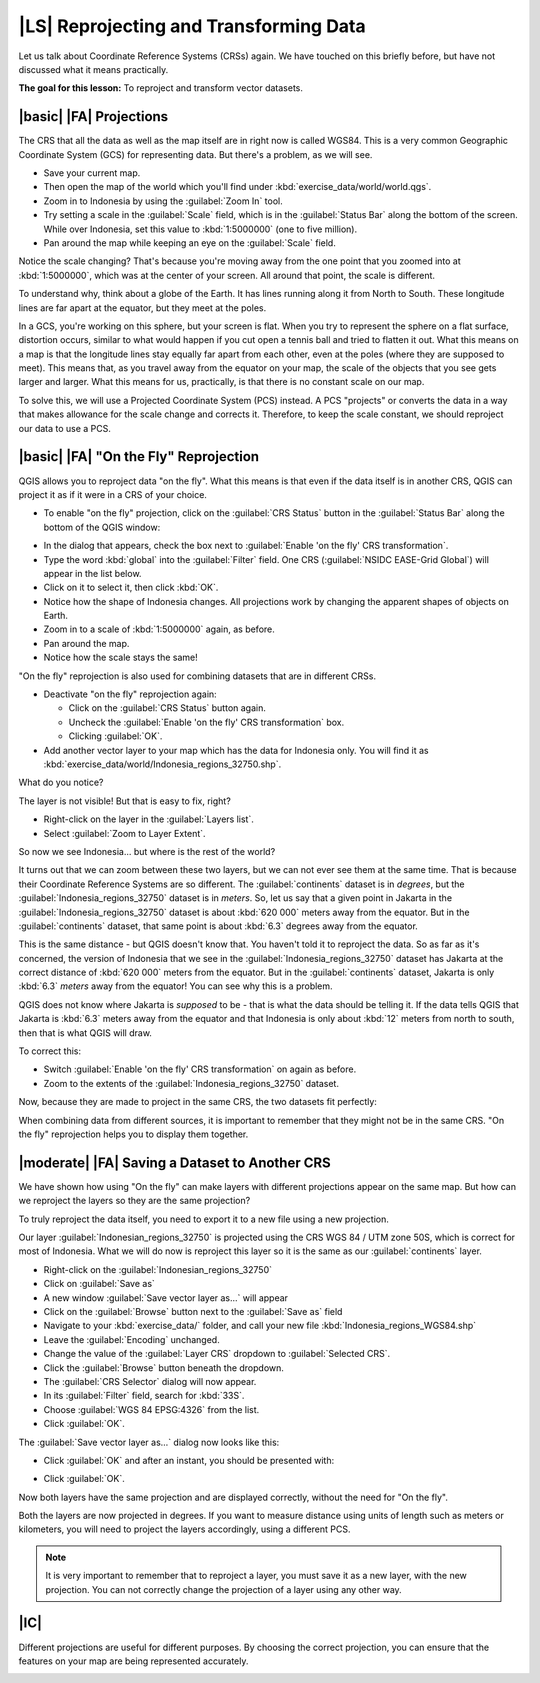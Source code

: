 |LS| Reprojecting and Transforming Data
===============================================================================

Let us talk about Coordinate Reference Systems (CRSs) again. We have touched on
this briefly before, but have not discussed what it means practically.

**The goal for this lesson:** To reproject and transform vector datasets.

|basic| |FA| Projections
-------------------------------------------------------------------------------

The CRS that all the data as well as the map itself are in right now is called
WGS84. This is a very common Geographic Coordinate System (GCS) for
representing data. But there's a problem, as we will see.

* Save your current map.
* Then open the map of the world which you'll find under
  :kbd:`exercise_data/world/world.qgs`.
* Zoom in to Indonesia by using the :guilabel:`Zoom In` tool. 
* Try setting a scale in the :guilabel:`Scale` field, which is in the
  :guilabel:`Status Bar` along the bottom of the screen. While over Indonesia, 
  set this value to :kbd:`1:5000000` (one to five million).
* Pan around the map while keeping an eye on the :guilabel:`Scale` field.

Notice the scale changing? That's because you're moving away from the one point
that you zoomed into at :kbd:`1:5000000`, which was at the center of your
screen. All around that point, the scale is different.

To understand why, think about a globe of the Earth. It has lines running along
it from North to South. These longitude lines are far apart at the equator, but
they meet at the poles.

In a GCS, you're working on this sphere, but your screen is flat. When you try
to represent the sphere on a flat surface, distortion occurs, similar to what
would happen if you cut open a tennis ball and tried to flatten it out. What
this means on a map is that the longitude lines stay equally far apart from
each other, even at the poles (where they are supposed to meet). This means
that, as you travel away from the equator on your map, the scale of the objects
that you see gets larger and larger. What this means for us, practically, is
that there is no constant scale on our map.

To solve this, we will use a Projected Coordinate System (PCS) instead. A PCS
"projects" or converts the data in a way that makes allowance for the scale
change and corrects it. Therefore, to keep the scale constant, we should
reproject our data to use a PCS.

|basic| |FA| "On the Fly" Reprojection
-------------------------------------------------------------------------------

QGIS allows you to reproject data "on the fly". What this means is that even if
the data itself is in another CRS, QGIS can project it as if it were in a CRS
of your choice.

* To enable "on the fly" projection, click on the :guilabel:`CRS Status` button
  in the :guilabel:`Status Bar` along the bottom of the QGIS window:

.. image:: ../_static/vector_analysis/001.png
   :align: center

* In the dialog that appears, check the box next to :guilabel:`Enable 'on the
  fly' CRS transformation`. 
* Type the word :kbd:`global` into the :guilabel:`Filter` field. One CRS
  (:guilabel:`NSIDC EASE-Grid Global`) will appear in the list below.
* Click on it to select it, then click :kbd:`OK`.

* Notice how the shape of Indonesia changes. All projections work by
  changing the apparent shapes of objects on Earth.
* Zoom in to a scale of :kbd:`1:5000000` again, as before.
* Pan around the map.
* Notice how the scale stays the same!

"On the fly" reprojection is also used for combining datasets that are in
different CRSs.

* Deactivate "on the fly" reprojection again:

  * Click on the :guilabel:`CRS Status` button again.
  * Uncheck the :guilabel:`Enable 'on the fly' CRS transformation` box.
  * Clicking :guilabel:`OK`.

* Add another vector layer to your map which has the data for Indonesia 
  only. You will find it as :kbd:`exercise_data/world/Indonesia_regions_32750.shp`.

What do you notice?

The layer is not visible! But that is easy to fix, right?

* Right-click on the layer in the :guilabel:`Layers list`.
* Select :guilabel:`Zoom to Layer Extent`.

So now we see Indonesia... but where is the rest of the world?

It turns out that we can zoom between these two layers, but we can not ever see
them at the same time. That is because their Coordinate Reference Systems are so
different. The :guilabel:`continents` dataset is in *degrees*, but the
:guilabel:`Indonesia_regions_32750` dataset is in *meters*. So, let us say that a given point in
Jakarta in the :guilabel:`Indonesia_regions_32750` dataset is about :kbd:`620 000` meters away
from the equator. But in the :guilabel:`continents` dataset, that same point is
about :kbd:`6.3` degrees away from the equator.

This is the same distance - but QGIS doesn't know that. You haven't told it to
reproject the data. So as far as it's concerned, the version of Indonesia
that we see in the :guilabel:`Indonesia_regions_32750` dataset has Jakarta at the correct
distance of :kbd:`620 000` meters from the equator. But in the
:guilabel:`continents` dataset, Jakarta is only :kbd:`6.3` *meters* away
from the equator! You can see why this is a problem.

QGIS does not know where Jakarta is *supposed* to be - that is what the data
should be telling it. If the data tells QGIS that Jakarta is :kbd:`6.3` meters
away from the equator and that Indonesia is only about :kbd:`12` meters from
north to south, then that is what QGIS will draw.

To correct this:

* Switch :guilabel:`Enable 'on the fly' CRS transformation` on again as before.
* Zoom to the extents of the :guilabel:`Indonesia_regions_32750` dataset.

Now, because they are made to project in the same CRS, the two datasets fit
perfectly:

.. image:: ../_static/vector_analysis/002.png
   :align: center

When combining data from different sources, it is important to remember that
they might not be in the same CRS. "On the fly" reprojection helps you to
display them together.

|moderate| |FA| Saving a Dataset to Another CRS
-------------------------------------------------------------------------------

We have shown how using "On the fly" can make layers with different projections appear 
on the same map. But how can we reproject the layers so they are the same projection?

To truly reproject the data itself, you need to export it to a new file using a new projection.

Our layer :guilabel:`Indonesian_regions_32750` is projected using the CRS 
WGS 84 / UTM zone 50S, which is correct for most of Indonesia. What we will do now is 
reproject this layer so it is the same as our :guilabel:`continents` layer.

* Right-click on the :guilabel:`Indonesian_regions_32750`
* Click on :guilabel:`Save as`
* A new window :guilabel:`Save vector layer as...` will appear
* Click on the :guilabel:`Browse` button next to the :guilabel:`Save as` field
* Navigate to your :kbd:`exercise_data/` folder, and call your new file :kbd:`Indonesia_regions_WGS84.shp`
* Leave the :guilabel:`Encoding` unchanged.
* Change the value of the :guilabel:`Layer CRS` dropdown to :guilabel:`Selected
  CRS`.
* Click the :guilabel:`Browse` button beneath the dropdown.
* The :guilabel:`CRS Selector` dialog will now appear.
* In its :guilabel:`Filter` field, search for :kbd:`33S`.
* Choose :guilabel:`WGS 84 EPSG:4326` from the list.
* Click :guilabel:`OK`.

The :guilabel:`Save vector layer as...` dialog now looks like this:

.. image:: ../_static/vector_analysis/004.png
   :align: center

* Click :guilabel:`OK` and after an instant, you should be presented with:

.. image:: ../_static/vector_analysis/005.png
   :align: center

* Click :guilabel:`OK`.

Now both layers have the same projection and are displayed correctly, without the need for "On the fly".

Both the layers are now projected in degrees. If you want to measure distance using units of length 
such as meters or kilometers, you will need to project the layers accordingly, using a different PCS.



.. note::  It is very important to remember that to reproject a layer, you must save it as a new layer, with the new projection. You can not correctly change the projection of a layer using any other way.

.. 

|IC|
-------------------------------------------------------------------------------

Different projections are useful for different purposes. By choosing the
correct projection, you can ensure that the features on your map are being
represented accurately.




.. * Start a new map:
.. 
.. image:: ../_static/vector_analysis/006.png
   :align: center

.. Refer back to the lesson on :guilabel:`Classification` to remember how you
.. calculated areas.
.. 
.. * Update the :kbd:`AREAS` field by running the same expression as before:
.. 
.. .. image:: ../_static/vector_analysis/007.png
..    :align: center
.. 
.. This will update the :kbd:`AREAS` field with the areas of the farms in square
.. meters.
.. 
.. * To calculate the area in hectares, do this:
.. 
.. .. image:: ../_static/vector_analysis/008.png
..    :align: center
.. 
.. Look at the new values in your attribute table. This is much more useful, as
.. people actually quote property areas in hectares, not in degrees. And
.. projecting the data in an appropriate projection before calculating the area
.. will actually give you the area in hectares. This is why it's a good idea to
.. reproject your data, if necessary, before calculating areas, distances, and
.. other values that are dependent on the spatial properties of the layer.

.. |hard| |FA| Creating Your Own Projection
.. -------------------------------------------------------------------------------
.. 
.. There are many more projections than just those included in QGIS by default.
.. You can also create your own projections.
.. 
.. * Start a new map.
.. * Load the :kbd:`world/oceans.shp` dataset.
.. * Go to :menuselection:`Settings --> Custom CRS...` and you'll see this dialog:
.. 
.. .. image:: ../_static/vector_analysis/009.png
..    :align: center
.. 
.. * Click on the button with the star icon to create a new projection. You'll
..   notice that the name and parameters are now blank.
.. 
.. An interesting projection to use is called :kbd:`Van der Grinten I`.
.. 
.. * Enter its name in the :guilabel:`Name` field.
.. 
.. This projection represents the Earth on a circular field instead of a
.. rectangular one, as most other projections do. 
.. 
.. * For its parameters, use the following string:
.. 
.. :kbd:`+proj=vandg +lon_0=0 +x_0=0 +y_0=0 +R_A +a=6371000 +b=6371000 +units=m
.. +no_defs`
.. 
.. * Click the :guilabel:`Save` button:
.. 
.. .. image:: ../_static/vector_analysis/010.png
..    :align: center
.. 
.. * Click :guilabel:`OK`.
.. * Enable "on the fly" reprojection.
.. * Choose your newly defined projection (search for its name in the
..   :guilabel:`Filter` field).
.. * On applying this projection, the map will be reprojected thus:
.. 
.. .. image:: ../_static/vector_analysis/011.png
..    :align: center
.. 
.. |IC|
.. -------------------------------------------------------------------------------
.. 
.. Different projections are useful for different purposes. By choosing the
.. correct projection, you can ensure that the features on your map are being
.. represented accurately.
.. 
.. |FR|
.. -------------------------------------------------------------------------------
.. 
.. Materials for the *Advanced* section of this lesson were taken from `this
.. article <http://tinyurl.com/75b92np>`_.
.. 
.. Further information on Coordinate Reference Systems is available `here
.. <http://linfiniti.com/dla/worksheets/7_CRS.pdf>`_.
.. 
.. |WN|
.. -------------------------------------------------------------------------------
.. 
.. In the next lesson you'll learn how to analyze vector data using QGIS' various
.. vector analysis tools.
